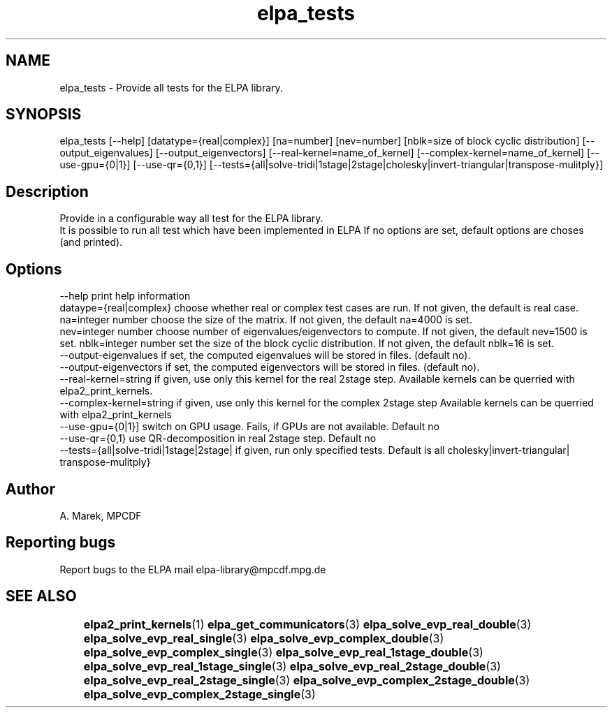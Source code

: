 .TH "elpa_tests" 1 "Thur Mar 17 2017" "ELPA" \" -*- nroff -*-
.ad l
.nh
.SH NAME
elpa_tests \- Provide all tests for the ELPA library\&.

.SH SYNOPSIS
.br
elpa_tests [--help] [datatype={real|complex}] [na=number] [nev=number] [nblk=size of block cyclic distribution] [--output_eigenvalues] [--output_eigenvectors] [--real-kernel=name_of_kernel] [--complex-kernel=name_of_kernel] [--use-gpu={0|1}] [--use-qr={0,1}] [--tests={all|solve-tridi|1stage|2stage|cholesky|invert-triangular|transpose-mulitply}]
.br

.SH "Description"
.PP
Provide in a configurable way all test for the ELPA library.
.br
It is possible to run all test which have been implemented in ELPA
If no options are set, default options are choses (and printed).


.SH "Options"
.PP
.br
.RI "--help                                    print help information"
.br
.RI "dataype={real|complex}                    choose whether real or complex test cases are run. If not given, the default is real case."
.br
.RI "na=integer number                         choose the size of the matrix. If not given, the default na=4000 is set."
.br
.RI "nev=integer number                        choose number of eigenvalues/eigenvectors to compute. If not given, the default nev=1500 is set."
.br.
.RI "nblk=integer number                       set the size of the block cyclic distribution. If not given, the default nblk=16 is set."
.br
.RI "--output-eigenvalues                      if set, the computed eigenvalues will be stored in files. (default no)."
.br
.RI "--output-eigenvectors                     if set, the computed eigenvectors will be stored in files. (default no)."
.br
.RI "--real-kernel=string                      if given, use only this kernel for the real 2stage step. Available kernels can be querried with elpa2_print_kernels."
.br
.RI "--complex-kernel=string                   if given, use only this kernel for the complex 2stage step Available kernels can be querried with elpa2_print_kernels"
.br
.RI "--use-gpu={0|1}]                          switch on GPU usage. Fails, if GPUs are not available. Default no"
.br
.RI "--use-qr={0,1}                            use QR-decomposition in real 2stage step. Default no"
.br
.RI "--tests={all|solve-tridi|1stage|2stage|   if given, run only specified tests. Default is all"
.RI "         cholesky|invert-triangular|"
.RI "         transpose-mulitply}"


.SH "Author"
A. Marek, MPCDF
.SH "Reporting bugs"
Report bugs to the ELPA mail elpa-library@mpcdf.mpg.de
.SH "SEE ALSO"
	\fBelpa2_print_kernels\fP(1) \fBelpa_get_communicators\fP(3) \fBelpa_solve_evp_real_double\fP(3) \fBelpa_solve_evp_real_single\fP(3) \fBelpa_solve_evp_complex_double\fP(3) \fBelpa_solve_evp_complex_single\fP(3) \fBelpa_solve_evp_real_1stage_double\fP(3) \fBelpa_solve_evp_real_1stage_single\fP(3) \fBelpa_solve_evp_real_2stage_double\fP(3) \fBelpa_solve_evp_real_2stage_single\fP(3) \fBelpa_solve_evp_complex_2stage_double\fP(3) \fBelpa_solve_evp_complex_2stage_single\fP(3)

